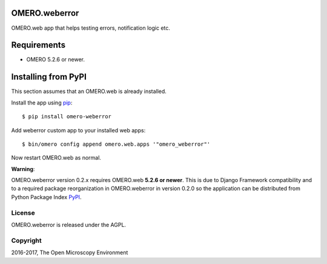 .. image:: https://travis-ci.org/ome/omero-weberror.svg?branch=master
    :target: https://travis-ci.org/ome/omero-weberror

.. image:: https://badge.fury.io/py/omero-weberror.svg
    :target: https://badge.fury.io/py/omero-weberror


OMERO.weberror
==============
OMERO.web app that helps testing errors, notification logic etc.

Requirements
============

* OMERO 5.2.6 or newer.

Installing from PyPI
====================

This section assumes that an OMERO.web is already installed.

Install the app using `pip <https://pip.pypa.io/en/stable/>`_:

::

    $ pip install omero-weberror

Add weberror custom app to your installed web apps:

::

    $ bin/omero config append omero.web.apps '"omero_weberror"'

Now restart OMERO.web as normal.

**Warning**:

OMERO.weberror version 0.2.x requires OMERO.web **5.2.6 or newer**.
This is due to Django Framework compatibility and to a required package reorganization in OMERO.weberror in version 0.2.0 so the application can be distributed from Python Package Index `PyPI <https://pypi.org>`_.


License
-------

OMERO.weberror is released under the AGPL.

Copyright
---------

2016-2017, The Open Microscopy Environment
